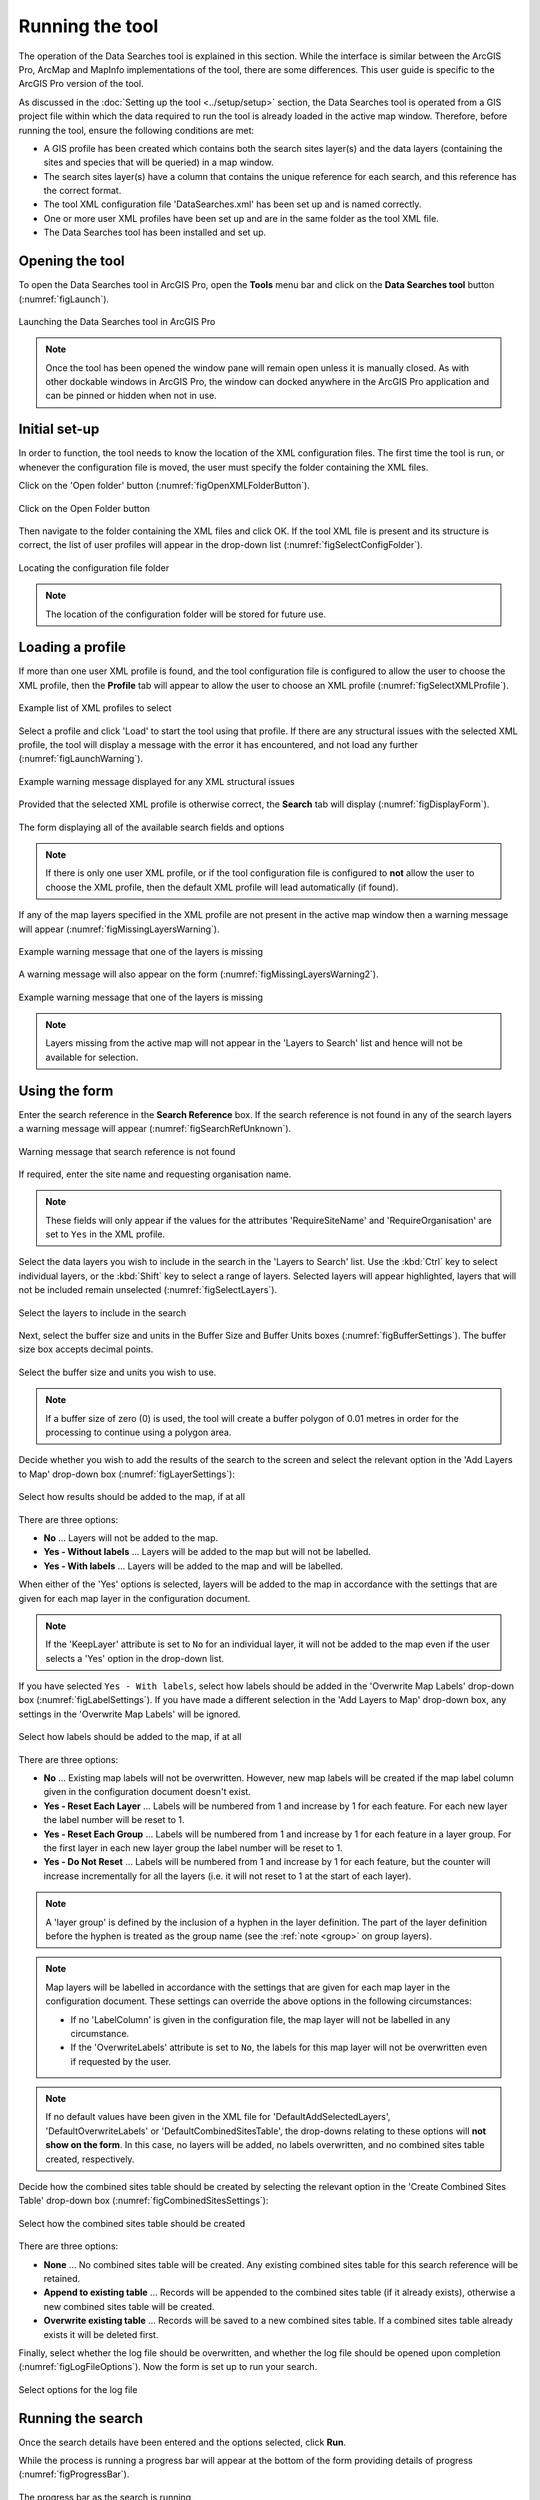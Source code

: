 .. index::
	single: Running the tool

****************
Running the tool
****************

The operation of the Data Searches tool is explained in this section. While the interface is similar between the ArcGIS Pro, ArcMap and MapInfo implementations of the tool, there are some differences. This user guide is specific to the ArcGIS Pro version of the tool.

As discussed in the :doc:`Setting up the tool <../setup/setup>` section, the Data Searches tool is operated from a GIS project file within which the data required to run the tool is already loaded in the active map window. Therefore, before running the tool, ensure the following conditions are met:

- A GIS profile has been created which contains both the search sites layer(s) and the data layers (containing the sites and species that will be queried) in a map window.
- The search sites layer(s) have a column that contains the unique reference for each search, and this reference has the correct format.
- The tool XML configuration file 'DataSearches.xml' has been set up and is named correctly.
- One or more user XML profiles have been set up and are in the same folder as the tool XML file.
- The Data Searches tool has been installed and set up.

.. seealso::
	Please refer to the :doc:`Setting up the tool <../setup/setup>` section for further information about any of these requirements.


.. raw:: latex

   \newpage

.. index::
	single: Opening the form

Opening the tool
================

To open the Data Searches tool in ArcGIS Pro, open the **Tools** menu bar and click on the **Data Searches tool** button (:numref:`figLaunch`).

.. _figLaunch:

.. figure:: figures/LaunchSearchesTool.png
	:align: center

	Launching the Data Searches tool in ArcGIS Pro


.. note::
	Once the tool has been opened the window pane will remain open unless it is manually closed. As with other dockable windows in ArcGIS Pro, the window can docked anywhere in the ArcGIS Pro application and can be pinned or hidden when not in use.


.. raw:: latex

   \newpage

.. index::
	single: Initial set-up

Initial set-up
==============

In order to function, the tool needs to know the location of the XML configuration files. The first time
the tool is run, or whenever the configuration file is moved, the user must specify the folder containing
the XML files.

Click on the 'Open folder' button (:numref:`figOpenXMLFolderButton`).

.. _figOpenXMLFolderButton:

.. figure:: figures/OpenXMLFolderButton.png
	:align: center

	Click on the Open Folder button


Then navigate to the folder containing the XML files and click OK. If the tool XML file is present and its
structure is correct, the list of user profiles will appear in the drop-down list (:numref:`figSelectConfigFolder`).

.. _figSelectConfigFolder:

.. figure:: figures/SelectConfigFolder.png
	:align: center

	Locating the configuration file folder


.. note::
	The location of the configuration folder will be stored for future use.


.. raw:: latex

   \newpage

.. index::
	single: Loading a profile

Loading a profile
=================

If more than one user XML profile is found, and the tool configuration file is configured to allow the user
to choose the XML profile, then the **Profile** tab will appear to allow the user to choose an XML profile (:numref:`figSelectXMLProfile`).

.. _figSelectXMLProfile:

.. figure:: figures/SelectXMLProfile.png
	:align: center

	Example list of XML profiles to select


Select a profile and click 'Load' to start the tool using that profile. If there are any structural issues
with the selected XML profile, the tool will display a message with the error it has encountered, and not
load any further (:numref:`figLaunchWarning`).

.. _figLaunchWarning:

.. figure:: figures/LaunchWarning.png
	:align: center

	Example warning message displayed for any XML structural issues


Provided that the selected XML profile is otherwise correct, the **Search** tab will display 
(:numref:`figDisplayForm`).

.. _figDisplayform:

.. figure:: figures/DisplayForm.png
	:align: center

	The form displaying all of the available search fields and options


.. note::
	If there is only one user XML profile, or if the tool configuration file is configured to **not** allow
	the user to choose the XML profile, then the default XML profile will lead automatically (if found).

If any of the map layers specified in the XML profile are not present in the active map window then a warning message will appear (:numref:`figMissingLayersWarning`).

.. _figMissingLayersWarning:

.. figure:: figures/MissingLayersWarning.png
	:align: center

	Example warning message that one of the layers is missing


A warning message will also appear on the form (:numref:`figMissingLayersWarning2`).

.. _figMissingLayersWarning2:

.. figure:: figures/MissingLayersWarning2.png
	:align: center

	Example warning message that one of the layers is missing


.. note::
	Layers missing from the active map will not appear in the 'Layers to Search' list and hence will not be available for selection.


.. raw:: latex

   \newpage

.. index::
	single: Using the form

Using the form
==============

Enter the search reference in the **Search Reference** box. If the search reference is not found in any of the search layers a warning message will appear (:numref:`figSearchRefUnknown`).

.. _figSearchRefUnknown:

.. figure:: figures/SearchReferenceUnknown.png
	:align: center

	Warning message that search reference is not found


If required, enter the site name and requesting organisation name.

.. note::
	These fields will only appear if the values for the attributes 'RequireSiteName' and 'RequireOrganisation' are set to ``Yes`` in the XML profile.


Select the data layers you wish to include in the search in the 'Layers to Search' list. Use the :kbd:`Ctrl` key to select individual layers, or the :kbd:`Shift` key to select a range of layers. Selected layers will appear highlighted, layers that will not be included remain unselected (:numref:`figSelectLayers`).

.. _figSelectLayers:

.. figure:: figures/SelectLayers.png
	:align: center

	Select the layers to include in the search


Next, select the buffer size and units in the Buffer Size and Buffer Units boxes (:numref:`figBufferSettings`). The buffer size box accepts decimal points.

.. _figBufferSettings:

.. figure:: figures/BufferSettings.png
	:align: center

	Select the buffer size and units you wish to use.


.. note::
	If a buffer size of zero (0) is used, the tool will create a buffer polygon of 0.01 metres in order for the processing to continue using a polygon area.


Decide whether you wish to add the results of the search to the screen and select the relevant option in the 'Add Layers to Map' drop-down box (:numref:`figLayerSettings`):

.. _figLayerSettings:

.. figure:: figures/AddLayerSettings.png
	:align: center

	Select how results should be added to the map, if at all


There are three options:

- **No** ... Layers will not be added to the map.
- **Yes - Without labels** ... Layers will be added to the map but will not be labelled.
- **Yes - With labels** ... Layers will be added to the map and will be labelled.

When either of the 'Yes' options is selected, layers will be added to the map in accordance with the settings that are given for each map layer in the configuration document. 

.. note:: 
	If the 'KeepLayer' attribute is set to ``No`` for an individual layer, it will not be added to the map even if the user selects a 'Yes' option in the drop-down list.

If you have selected ``Yes - With labels``, select how labels should be added in the 'Overwrite Map Labels' drop-down box (:numref:`figLabelSettings`). If you have made a different selection in the 'Add Layers to Map' drop-down box, any settings in the 'Overwrite Map Labels' will be ignored.

.. _figLabelSettings:

.. figure:: figures/LabelSettings.png
	:align: center

	Select how labels should be added to the map, if at all


There are three options:

- **No** ... Existing map labels will not be overwritten. However, new map labels will be created if the map label column given in the configuration document doesn't exist.
- **Yes - Reset Each Layer** ... Labels will be numbered from 1 and increase by 1 for each feature. For each new layer the label number will be reset to 1.
- **Yes - Reset Each Group** ...  Labels will be numbered from 1 and increase by 1 for each feature in a layer group. For the first layer in each new layer group the label number will be reset to 1.
- **Yes - Do Not Reset** ... Labels will be numbered from 1 and increase by 1 for each feature, but the counter will increase incrementally for all the layers (i.e. it will not reset to 1 at the start of each layer).

.. note:: 
	A 'layer group' is defined by the inclusion of a hyphen in the layer definition. The part of the layer definition before the hyphen is treated as the group name (see the :ref:`note <group>` on group layers).

.. note::
	Map layers will be labelled in accordance with the settings that are given for each map layer in the configuration document. These settings can override the above options in the following circumstances:

	- If no 'LabelColumn' is given in the configuration file, the map layer will not be labelled in any circumstance.
	- If the 'OverwriteLabels' attribute is set to ``No``, the labels for this map layer will not be overwritten even if requested by the user.


.. note::
	If no default values have been given in the XML file for 'DefaultAddSelectedLayers', 'DefaultOverwriteLabels' or 'DefaultCombinedSitesTable', the drop-downs relating to these options will **not show on the form**. In this case, no layers will be added, no labels overwritten, and no combined sites table created, respectively.


.. raw:: latex

   \newpage

Decide how the combined sites table should be created by selecting the relevant option in the 'Create Combined Sites Table' drop-down box (:numref:`figCombinedSitesSettings`):

.. _figCombinedSitesSettings:

.. figure:: figures/CombinedSitesSettings.png
	:align: center

	Select how the combined sites table should be created

There are three options:

- **None** ... No combined sites table will be created. Any existing combined sites table for this search reference will be retained.
- **Append to existing table** ... Records will be appended to the combined sites table (if it already exists), otherwise a new combined sites table will be created.
- **Overwrite existing table** ... Records will be saved to a new combined sites table. If a combined sites table already exists it will be deleted first.


Finally, select whether the log file should be overwritten, and whether the log file should be opened upon completion (:numref:`figLogFileOptions`). Now the form is set up to run your search.

.. _figLogFileOptions:

.. figure:: figures/LogFileOptions.png
	:align: center

	Select options for the log file


.. raw:: latex

   \newpage

Running the search
==================

Once the search details have been entered and the options selected, click **Run**.

While the process is running a progress bar will appear at the bottom of the form providing details of progress (:numref:`figProgressBar`).

.. _figProgressBar:

.. figure:: figures/ProgressBar.png
	:align: center

	The progress bar as the search is running


When the search has finished the log file will be opened (:numref:`figLogFile`), if required, so that you can check the process has completed correctly. The results will be added to the active map.

.. _figLogFile:

.. figure:: figures/LogFileExample.png
	:align: center

	The log file shown when the search finishes


.. Tip::
	You can now repeat the search process using a different search radius with different data layers, or run for a different search request, as required.

.. _OverwriteWarning:

.. caution:: 
	If you re-run the search process using the **same search reference**, for example with a different buffer size, it is possible that some outputs will overwritten, or duplicated, as follows:

	- Output tables and GIS layers will be overwritten if the same map layer is included in the second search. Only one copy of each output table and / or GIS layer can be saved for the same layer for the same search reference.
	
	- The combined sites table will be overwritten if **Overwrite existing table** is selected in the 'Create Combined Sites Table' option.

	- Combined sites records will be duplicated if the same map layer is included in a second search and if **Append to existing table** is selected in the 'Create Combined Sites Table' option.


.. raw:: latex

   \newpage

.. index::
	single: Search results

Search results
==============

When the search is finished, any exported data tables, saved GIS layers, the search feature GIS layer, the buffer GIS layer, and the log file are all saved in the 'GISFolder' specified in the XML document. Any saved GIS layers resulting from the search are also added to the map interface (if requested).

.. note::
	Only results for those layers for which features were found within the search radius are saved and added to the map. Empty files will not be generated.


Search results are added to the active map as follows:

- If 'Yes' is selected in the 'Add Layers to Map' search option, each saved GIS layer (where 'Yes' is selected in the 'KeepLayer' attribute in the configuration) is added to a new group layer. The name of the group layer follows the 'GroupLayerName' format specified in the XML profile, with any special characters replaced with the 'RepChar' value (e.g. 'LERC/24/001' becomes '001' if the 'GroupLayerName' value is ``%subref%``).

- If either 'Yes - with labels' or 'Yes - without labels' are selected in the 'Add Layers to Map' search option and, if a layer file name is specified in the 'LayerFileName' attribute in the configuration for a saved layer, symbology is applied to that layer using the specified layer file.

- If 'Yes - with labels' is selected in the 'Add Layers to Map' search option and, if a column name is specified in the 'LabelColumn' attribute in the configuration for a saved layer, labels are applied to that layer (as specified in the configuration using the 'LabelClause' attribute).

- A buffer GIS layer, created during the search, will be added to the new group layer and symbology will be applied using the appropriate layer file (as specified in the configuration using the 'BufferLayerName' general attribute).

- Unless the buffer radius specified is zero, the map will zoom to the extent of the buffer layer that was created during the search.

An example of how the results will appear in ArcGIS Pro is shown in :numref:`figResults`.

.. _figResults:

.. figure:: figures/Results.png
	:align: center

	Example results from search process
